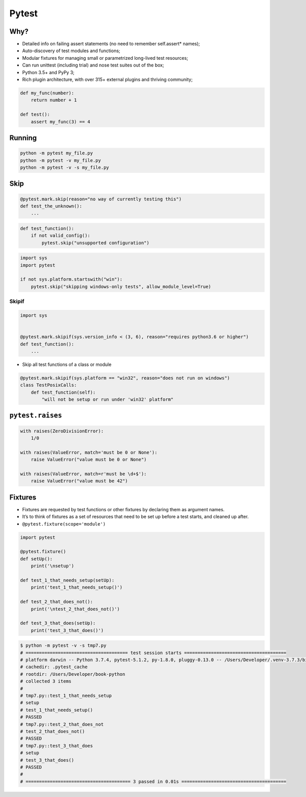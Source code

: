 ******
Pytest
******

Why?
====
* Detailed info on failing assert statements (no need to remember self.assert* names);
* Auto-discovery of test modules and functions;
* Modular fixtures for managing small or parametrized long-lived test resources;
* Can run unittest (including trial) and nose test suites out of the box;
* Python 3.5+ and PyPy 3;
* Rich plugin architecture, with over 315+ external plugins and thriving community;

.. code-block:: python

    def my_func(number):
        return number + 1

    def test():
        assert my_func(3) == 4

Running
=======
.. code-block:: python

    python -m pytest my_file.py
    python -m pytest -v my_file.py
    python -m pytest -v -s my_file.py

Skip
====
.. code-block:: python

    @pytest.mark.skip(reason="no way of currently testing this")
    def test_the_unknown():
        ...

.. code-block:: python

    def test_function():
        if not valid_config():
            pytest.skip("unsupported configuration")

.. code-block:: python

    import sys
    import pytest

    if not sys.platform.startswith("win"):
        pytest.skip("skipping windows-only tests", allow_module_level=True)

Skipif
------
.. code-block:: python

    import sys


    @pytest.mark.skipif(sys.version_info < (3, 6), reason="requires python3.6 or higher")
    def test_function():
        ...

* Skip all test functions of a class or module

.. code-block:: python

    @pytest.mark.skipif(sys.platform == "win32", reason="does not run on windows")
    class TestPosixCalls:
        def test_function(self):
            "will not be setup or run under 'win32' platform"

``pytest.raises``
=================
.. code-block:: python

    with raises(ZeroDivisionError):
        1/0

    with raises(ValueError, match='must be 0 or None'):
        raise ValueError("value must be 0 or None")

    with raises(ValueError, match=r'must be \d+$'):
        raise ValueError("value must be 42")

Fixtures
========
* Fixtures are requested by test functions or other fixtures by declaring them as argument names.
* It’s to think of fixtures as a set of resources that need to be set up before a test starts, and cleaned up after.
* ``@pytest.fixture(scope='module')``

.. code-block:: python

    import pytest

    @pytest.fixture()
    def setUp():
        print('\nsetup')

    def test_1_that_needs_setup(setUp):
        print('test_1_that_needs_setup()')

    def test_2_that_does_not():
        print('\ntest_2_that_does_not()')

    def test_3_that_does(setUp):
        print('test_3_that_does()')

.. code-block:: console

    $ python -m pytest -v -s tmp7.py
    # ====================================== test session starts ======================================
    # platform darwin -- Python 3.7.4, pytest-5.1.2, py-1.8.0, pluggy-0.13.0 -- /Users/Developer/.venv-3.7.3/bin/python
    # cachedir: .pytest_cache
    # rootdir: /Users/Developer/book-python
    # collected 3 items
    #
    # tmp7.py::test_1_that_needs_setup
    # setup
    # test_1_that_needs_setup()
    # PASSED
    # tmp7.py::test_2_that_does_not
    # test_2_that_does_not()
    # PASSED
    # tmp7.py::test_3_that_does
    # setup
    # test_3_that_does()
    # PASSED
    #
    # ======================================= 3 passed in 0.01s =======================================

